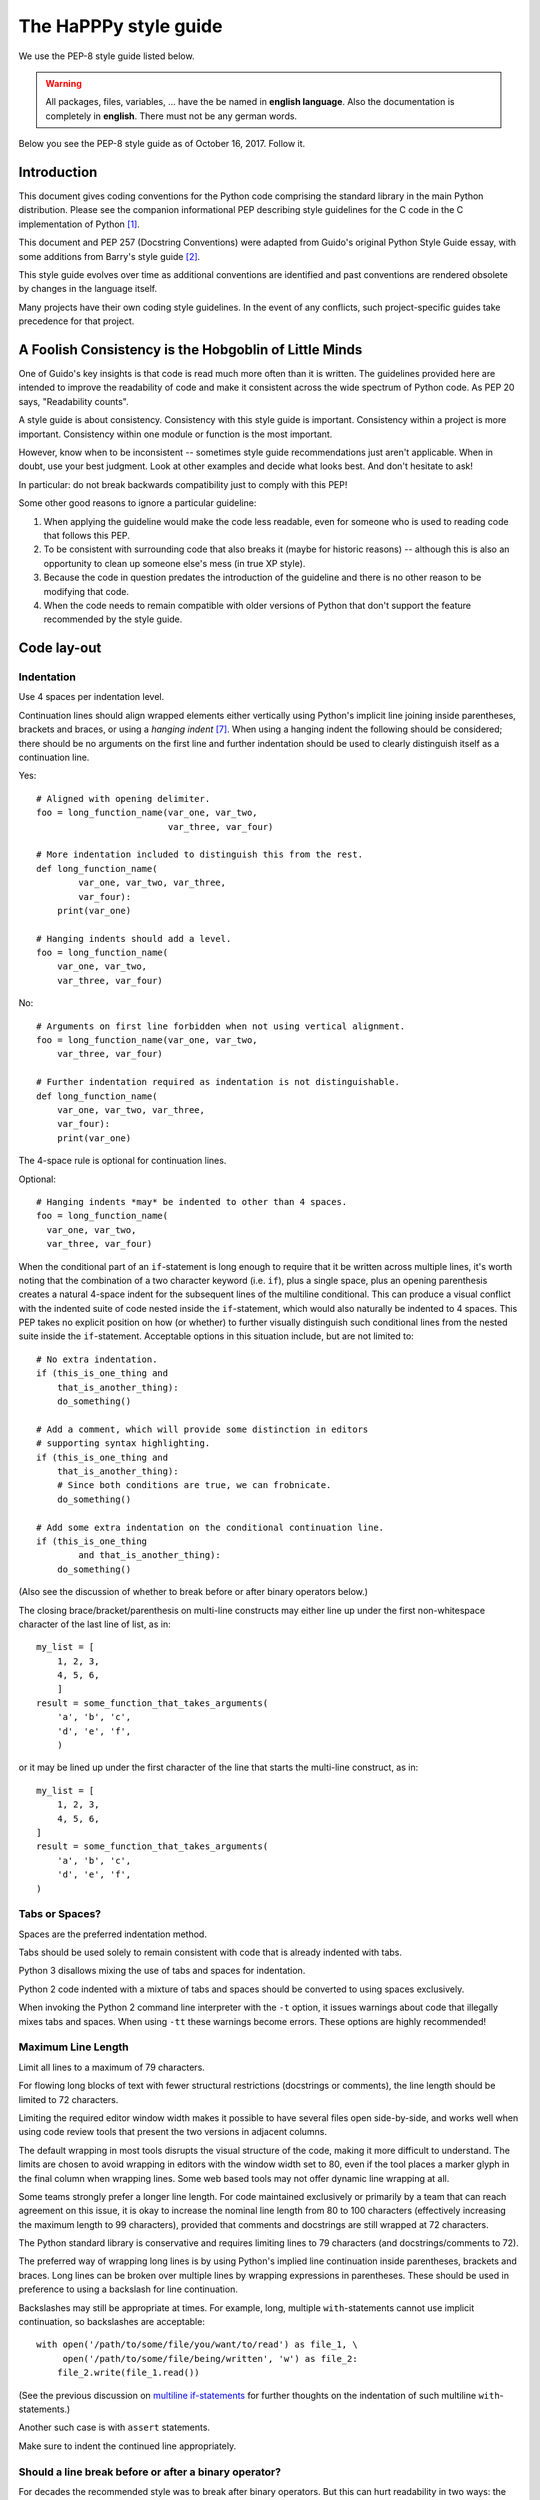 The HaPPPy style guide
======================

We use the PEP-8 style guide listed below. 

.. warning:: All packages, files, variables, ... have the be named in **english language**. Also the documentation is completely in **english**. There must not be any german words.


Below you see the PEP-8 style guide as of October 16, 2017. Follow it.

Introduction
------------

This document gives coding conventions for the Python code comprising
the standard library in the main Python distribution.  Please see the
companion informational PEP describing style guidelines for the C code
in the C implementation of Python [1]_.

This document and PEP 257 (Docstring Conventions) were adapted from
Guido's original Python Style Guide essay, with some additions from
Barry's style guide [2]_.

This style guide evolves over time as additional conventions are
identified and past conventions are rendered obsolete by changes in
the language itself.

Many projects have their own coding style guidelines. In the event of any
conflicts, such project-specific guides take precedence for that project.


A Foolish Consistency is the Hobgoblin of Little Minds
------------------------------------------------------

One of Guido's key insights is that code is read much more often than
it is written.  The guidelines provided here are intended to improve
the readability of code and make it consistent across the wide
spectrum of Python code.  As PEP 20 says, "Readability counts".

A style guide is about consistency.  Consistency with this style guide
is important.  Consistency within a project is more important.
Consistency within one module or function is the most important.

However, know when to be inconsistent -- sometimes style guide
recommendations just aren't applicable.  When in doubt, use your best
judgment.  Look at other examples and decide what looks best.  And
don't hesitate to ask!

In particular: do not break backwards compatibility just to comply with
this PEP!

Some other good reasons to ignore a particular guideline:

1. When applying the guideline would make the code less readable, even
   for someone who is used to reading code that follows this PEP.

2. To be consistent with surrounding code that also breaks it (maybe
   for historic reasons) -- although this is also an opportunity to
   clean up someone else's mess (in true XP style).

3. Because the code in question predates the introduction of the
   guideline and there is no other reason to be modifying that code.

4. When the code needs to remain compatible with older versions of
   Python that don't support the feature recommended by the style guide.


Code lay-out
------------

Indentation
^^^^^^^^^^^

Use 4 spaces per indentation level.

Continuation lines should align wrapped elements either vertically
using Python's implicit line joining inside parentheses, brackets and
braces, or using a *hanging indent* [#fn-hi]_.  When using a hanging
indent the following should be considered; there should be no
arguments on the first line and further indentation should be used to
clearly distinguish itself as a continuation line.

Yes::

    # Aligned with opening delimiter.
    foo = long_function_name(var_one, var_two,
                             var_three, var_four)

    # More indentation included to distinguish this from the rest.
    def long_function_name(
            var_one, var_two, var_three,
            var_four):
        print(var_one)

    # Hanging indents should add a level.
    foo = long_function_name(
        var_one, var_two,
        var_three, var_four)

No::

    # Arguments on first line forbidden when not using vertical alignment.
    foo = long_function_name(var_one, var_two,
        var_three, var_four)

    # Further indentation required as indentation is not distinguishable.
    def long_function_name(
        var_one, var_two, var_three,
        var_four):
        print(var_one)

The 4-space rule is optional for continuation lines.

Optional::

    # Hanging indents *may* be indented to other than 4 spaces.
    foo = long_function_name(
      var_one, var_two,
      var_three, var_four)

.. _`multiline if-statements`:

When the conditional part of an ``if``-statement is long enough to require
that it be written across multiple lines, it's worth noting that the
combination of a two character keyword (i.e. ``if``), plus a single space,
plus an opening parenthesis creates a natural 4-space indent for the
subsequent lines of the multiline conditional.  This can produce a visual
conflict with the indented suite of code nested inside the ``if``-statement,
which would also naturally be indented to 4 spaces.  This PEP takes no
explicit position on how (or whether) to further visually distinguish such
conditional lines from the nested suite inside the ``if``-statement.
Acceptable options in this situation include, but are not limited to::

    # No extra indentation.
    if (this_is_one_thing and
        that_is_another_thing):
        do_something()

    # Add a comment, which will provide some distinction in editors
    # supporting syntax highlighting.
    if (this_is_one_thing and
        that_is_another_thing):
        # Since both conditions are true, we can frobnicate.
        do_something()

    # Add some extra indentation on the conditional continuation line.
    if (this_is_one_thing
            and that_is_another_thing):
        do_something()

(Also see the discussion of whether to break before or after binary
operators below.)

The closing brace/bracket/parenthesis on multi-line constructs may
either line up under the first non-whitespace character of the last
line of list, as in::

    my_list = [
        1, 2, 3,
        4, 5, 6,
        ]
    result = some_function_that_takes_arguments(
        'a', 'b', 'c',
        'd', 'e', 'f',
        )

or it may be lined up under the first character of the line that
starts the multi-line construct, as in::

    my_list = [
        1, 2, 3,
        4, 5, 6,
    ]
    result = some_function_that_takes_arguments(
        'a', 'b', 'c',
        'd', 'e', 'f',
    )


Tabs or Spaces?
^^^^^^^^^^^^^^^

Spaces are the preferred indentation method.

Tabs should be used solely to remain consistent with code that is
already indented with tabs.

Python 3 disallows mixing the use of tabs and spaces for indentation.

Python 2 code indented with a mixture of tabs and spaces should be
converted to using spaces exclusively.

When invoking the Python 2 command line interpreter with
the ``-t`` option, it issues warnings about code that illegally mixes
tabs and spaces.  When using ``-tt`` these warnings become errors.
These options are highly recommended!


Maximum Line Length
^^^^^^^^^^^^^^^^^^^

Limit all lines to a maximum of 79 characters.

For flowing long blocks of text with fewer structural restrictions
(docstrings or comments), the line length should be limited to 72
characters.

Limiting the required editor window width makes it possible to have
several files open side-by-side, and works well when using code
review tools that present the two versions in adjacent columns.

The default wrapping in most tools disrupts the visual structure of the
code, making it more difficult to understand. The limits are chosen to
avoid wrapping in editors with the window width set to 80, even
if the tool places a marker glyph in the final column when wrapping
lines. Some web based tools may not offer dynamic line wrapping at all.

Some teams strongly prefer a longer line length.  For code maintained
exclusively or primarily by a team that can reach agreement on this
issue, it is okay to increase the nominal line length from 80 to
100 characters (effectively increasing the maximum length to 99
characters), provided that comments and docstrings are still wrapped
at 72 characters.

The Python standard library is conservative and requires limiting
lines to 79 characters (and docstrings/comments to 72).

The preferred way of wrapping long lines is by using Python's implied
line continuation inside parentheses, brackets and braces.  Long lines
can be broken over multiple lines by wrapping expressions in
parentheses. These should be used in preference to using a backslash
for line continuation.

Backslashes may still be appropriate at times.  For example, long,
multiple ``with``-statements cannot use implicit continuation, so
backslashes are acceptable::

    with open('/path/to/some/file/you/want/to/read') as file_1, \
         open('/path/to/some/file/being/written', 'w') as file_2:
        file_2.write(file_1.read())

(See the previous discussion on `multiline if-statements`_ for further
thoughts on the indentation of such multiline ``with``-statements.)

Another such case is with ``assert`` statements.

Make sure to indent the continued line appropriately.


Should a line break before or after a binary operator?
^^^^^^^^^^^^^^^^^^^^^^^^^^^^^^^^^^^^^^^^^^^^^^^^^^^^^^

For decades the recommended style was to break after binary operators.
But this can hurt readability in two ways: the operators tend to get
scattered across different columns on the screen, and each operator is
moved away from its operand and onto the previous line.  Here, the eye
has to do extra work to tell which items are added and which are
subtracted::

    # No: operators sit far away from their operands
    income = (gross_wages +
              taxable_interest +
              (dividends - qualified_dividends) -
              ira_deduction -
              student_loan_interest)

To solve this readability problem, mathematicians and their publishers
follow the opposite convention.  Donald Knuth explains the traditional
rule in his *Computers and Typesetting* series: "Although formulas
within a paragraph always break after binary operations and relations,
displayed formulas always break before binary operations" [3]_.

Following the tradition from mathematics usually results in more
readable code::

    # Yes: easy to match operators with operands
    income = (gross_wages
              + taxable_interest
              + (dividends - qualified_dividends)
              - ira_deduction
              - student_loan_interest)

In Python code, it is permissible to break before or after a binary
operator, as long as the convention is consistent locally.  For new
code Knuth's style is suggested.


Blank Lines
^^^^^^^^^^^

Surround top-level function and class definitions with two blank
lines.

Method definitions inside a class are surrounded by a single blank
line.

Extra blank lines may be used (sparingly) to separate groups of
related functions.  Blank lines may be omitted between a bunch of
related one-liners (e.g. a set of dummy implementations).

Use blank lines in functions, sparingly, to indicate logical sections.

Python accepts the control-L (i.e. ^L) form feed character as
whitespace; Many tools treat these characters as page separators, so
you may use them to separate pages of related sections of your file.
Note, some editors and web-based code viewers may not recognize
control-L as a form feed and will show another glyph in its place.


Source File Encoding
^^^^^^^^^^^^^^^^^^^^

Code in the core Python distribution should always use UTF-8 (or ASCII
in Python 2).

Files using ASCII (in Python 2) or UTF-8 (in Python 3) should not have
an encoding declaration.

In the standard library, non-default encodings should be used only for
test purposes or when a comment or docstring needs to mention an author
name that contains non-ASCII characters; otherwise, using ``\x``,
``\u``, ``\U``, or ``\N`` escapes is the preferred way to include
non-ASCII data in string literals.

For Python 3.0 and beyond, the following policy is prescribed for the
standard library (see PEP 3131): All identifiers in the Python
standard library MUST use ASCII-only identifiers, and SHOULD use
English words wherever feasible (in many cases, abbreviations and
technical terms are used which aren't English). In addition, string
literals and comments must also be in ASCII. The only exceptions are
(a) test cases testing the non-ASCII features, and
(b) names of authors. Authors whose names are not based on the
latin alphabet MUST provide a latin transliteration of their
names.

Open source projects with a global audience are encouraged to adopt a
similar policy.


Imports
^^^^^^^

- Imports should usually be on separate lines, e.g.::

      Yes: import os
           import sys

      No:  import sys, os

  It's okay to say this though::

      from subprocess import Popen, PIPE

- Imports are always put at the top of the file, just after any module
  comments and docstrings, and before module globals and constants.

  Imports should be grouped in the following order:

  1. standard library imports
  2. related third party imports
  3. local application/library specific imports

  You should put a blank line between each group of imports.

- Absolute imports are recommended, as they are usually more readable
  and tend to be better behaved (or at least give better error
  messages) if the import system is incorrectly configured (such as
  when a directory inside a package ends up on ``sys.path``)::

    import mypkg.sibling
    from mypkg import sibling
    from mypkg.sibling import example

  However, explicit relative imports are an acceptable alternative to
  absolute imports, especially when dealing with complex package layouts
  where using absolute imports would be unnecessarily verbose::

    from . import sibling
    from .sibling import example

  Standard library code should avoid complex package layouts and always
  use absolute imports.

  Implicit relative imports should *never* be used and have been removed
  in Python 3.

- When importing a class from a class-containing module, it's usually
  okay to spell this::

      from myclass import MyClass
      from foo.bar.yourclass import YourClass

  If this spelling causes local name clashes, then spell them ::

      import myclass
      import foo.bar.yourclass

  and use "myclass.MyClass" and "foo.bar.yourclass.YourClass".

- Wildcard imports (``from <module> import *``) should be avoided, as
  they make it unclear which names are present in the namespace,
  confusing both readers and many automated tools. There is one
  defensible use case for a wildcard import, which is to republish an
  internal interface as part of a public API (for example, overwriting
  a pure Python implementation of an interface with the definitions
  from an optional accelerator module and exactly which definitions
  will be overwritten isn't known in advance).

  When republishing names this way, the guidelines below regarding
  public and internal interfaces still apply.


Module level dunder names
^^^^^^^^^^^^^^^^^^^^^^^^^

Module level "dunders" (i.e. names with two leading and two trailing
underscores) such as ``__all__``, ``__author__``, ``__version__``,
etc. should be placed after the module docstring but before any import
statements *except* ``from __future__`` imports.  Python mandates that
future-imports must appear in the module before any other code except
docstrings.

For example::

    """This is the example module.

    This module does stuff.
    """

    from __future__ import barry_as_FLUFL

    __all__ = ['a', 'b', 'c']
    __version__ = '0.1'
    __author__ = 'Cardinal Biggles'

    import os
    import sys


String Quotes
-------------

In Python, single-quoted strings and double-quoted strings are the
same.  This PEP does not make a recommendation for this.  Pick a rule
and stick to it.  When a string contains single or double quote
characters, however, use the other one to avoid backslashes in the
string. It improves readability.

For triple-quoted strings, always use double quote characters to be
consistent with the docstring convention in PEP 257.


Whitespace in Expressions and Statements
----------------------------------------

Pet Peeves
^^^^^^^^^^

Avoid extraneous whitespace in the following situations:

- Immediately inside parentheses, brackets or braces. ::

      Yes: spam(ham[1], {eggs: 2})
      No:  spam( ham[ 1 ], { eggs: 2 } )

- Between a trailing comma and a following close parenthesis. ::

      Yes: foo = (0,)
      No:  bar = (0, )

- Immediately before a comma, semicolon, or colon::

      Yes: if x == 4: print x, y; x, y = y, x
      No:  if x == 4 : print x , y ; x , y = y , x

- However, in a slice the colon acts like a binary operator, and
  should have equal amounts on either side (treating it as the
  operator with the lowest priority).  In an extended slice, both
  colons must have the same amount of spacing applied.  Exception:
  when a slice parameter is omitted, the space is omitted.

  Yes::

      ham[1:9], ham[1:9:3], ham[:9:3], ham[1::3], ham[1:9:]
      ham[lower:upper], ham[lower:upper:], ham[lower::step]
      ham[lower+offset : upper+offset]
      ham[: upper_fn(x) : step_fn(x)], ham[:: step_fn(x)]
      ham[lower + offset : upper + offset]

  No::

      ham[lower + offset:upper + offset]
      ham[1: 9], ham[1 :9], ham[1:9 :3]
      ham[lower : : upper]
      ham[ : upper]

- Immediately before the open parenthesis that starts the argument
  list of a function call::

      Yes: spam(1)
      No:  spam (1)

- Immediately before the open parenthesis that starts an indexing or
  slicing::

      Yes: dct['key'] = lst[index]
      No:  dct ['key'] = lst [index]

- More than one space around an assignment (or other) operator to
  align it with another.

  Yes::

      x = 1
      y = 2
      long_variable = 3

  No::

      x             = 1
      y             = 2
      long_variable = 3


Other Recommendations
^^^^^^^^^^^^^^^^^^^^^

- Avoid trailing whitespace anywhere.  Because it's usually invisible,
  it can be confusing: e.g. a backslash followed by a space and a
  newline does not count as a line continuation marker.  Some editors
  don't preserve it and many projects (like CPython itself) have
  pre-commit hooks that reject it.

- Always surround these binary operators with a single space on either
  side: assignment (``=``), augmented assignment (``+=``, ``-=``
  etc.), comparisons (``==``, ``<``, ``>``, ``!=``, ``<>``, ``<=``,
  ``>=``, ``in``, ``not in``, ``is``, ``is not``), Booleans (``and``,
  ``or``, ``not``).

- If operators with different priorities are used, consider adding
  whitespace around the operators with the lowest priority(ies). Use
  your own judgment; however, never use more than one space, and
  always have the same amount of whitespace on both sides of a binary
  operator.

  Yes::

      i = i + 1
      submitted += 1
      x = x*2 - 1
      hypot2 = x*x + y*y
      c = (a+b) * (a-b)

  No::

      i=i+1
      submitted +=1
      x = x * 2 - 1
      hypot2 = x * x + y * y
      c = (a + b) * (a - b)

- Don't use spaces around the ``=`` sign when used to indicate a
  keyword argument or a default parameter value.

  Yes::

      def complex(real, imag=0.0):
          return magic(r=real, i=imag)

  No::

      def complex(real, imag = 0.0):
          return magic(r = real, i = imag)

- Function annotations should use the normal rules for colons and
  always have spaces around the ``->`` arrow if present.  (See
  `Function Annotations`_ below for more about function annotations.)

  Yes::

      def munge(input: AnyStr): ...
      def munge() -> AnyStr: ...

  No::

      def munge(input:AnyStr): ...
      def munge()->PosInt: ...

- When combining an argument annotation with a default value, use
  spaces around the ``=`` sign (but only for those arguments that have
  both an annotation and a default).

  Yes::

      def munge(sep: AnyStr = None): ...
      def munge(input: AnyStr, sep: AnyStr = None, limit=1000): ...

  No::

      def munge(input: AnyStr=None): ...
      def munge(input: AnyStr, limit = 1000): ...

- Compound statements (multiple statements on the same line) are
  generally discouraged.

  Yes::

      if foo == 'blah':
          do_blah_thing()
      do_one()
      do_two()
      do_three()

  Rather not::

      if foo == 'blah': do_blah_thing()
      do_one(); do_two(); do_three()

- While sometimes it's okay to put an if/for/while with a small body
  on the same line, never do this for multi-clause statements.  Also
  avoid folding such long lines!

  Rather not::

      if foo == 'blah': do_blah_thing()
      for x in lst: total += x
      while t < 10: t = delay()

  Definitely not::

      if foo == 'blah': do_blah_thing()
      else: do_non_blah_thing()

      try: something()
      finally: cleanup()

      do_one(); do_two(); do_three(long, argument,
                                   list, like, this)

      if foo == 'blah': one(); two(); three()

When to use trailing commas
---------------------------

Trailing commas are usually optional, except they are mandatory when
making a tuple of one element (and in Python 2 they have semantics for
the ``print`` statement).  For clarity, it is recommended to surround
the latter in (technically redundant) parentheses.

  Yes::

      FILES = ('setup.cfg',)

  OK, but confusing::

      FILES = 'setup.cfg',

When trailing commas are redundant, they are often helpful when a
version control system is used, when a list of values, arguments or
imported items is expected to be extended over time.  The pattern is
to put each value (etc.) on a line by itself, always adding a trailing
comma, and add the close parenthesis/bracket/brace on the next line.
However it does not make sense to have a trailing comma on the same
line as the closing delimiter (except in the above case of singleton
tuples).

  Yes::

      FILES = [
          'setup.cfg',
          'tox.ini',
          ]
      initialize(FILES,
                 error=True,
                 )

  No::

      FILES = ['setup.cfg', 'tox.ini',]
      initialize(FILES, error=True,)


Comments
--------

Comments that contradict the code are worse than no comments.  Always
make a priority of keeping the comments up-to-date when the code
changes!

Comments should be complete sentences.  If a comment is a phrase or
sentence, its first word should be capitalized, unless it is an
identifier that begins with a lower case letter (never alter the case
of identifiers!).

If a comment is short, the period at the end can be omitted.  Block
comments generally consist of one or more paragraphs built out of
complete sentences, and each sentence should end in a period.

You should use two spaces after a sentence-ending period.

When writing English, follow Strunk and White.

Python coders from non-English speaking countries: please write your
comments in English, unless you are 120% sure that the code will never
be read by people who don't speak your language.

Block Comments
^^^^^^^^^^^^^^

Block comments generally apply to some (or all) code that follows
them, and are indented to the same level as that code.  Each line of a
block comment starts with a ``#`` and a single space (unless it is
indented text inside the comment).

Paragraphs inside a block comment are separated by a line containing a
single ``#``.

Inline Comments
^^^^^^^^^^^^^^^

Use inline comments sparingly.

An inline comment is a comment on the same line as a statement.
Inline comments should be separated by at least two spaces from the
statement.  They should start with a # and a single space.

Inline comments are unnecessary and in fact distracting if they state
the obvious.  Don't do this::

    x = x + 1                 # Increment x

But sometimes, this is useful::

    x = x + 1                 # Compensate for border

Documentation Strings
^^^^^^^^^^^^^^^^^^^^^

Conventions for writing good documentation strings
(a.k.a. "docstrings") are immortalized in PEP 257.

- Write docstrings for all public modules, functions, classes, and
  methods.  Docstrings are not necessary for non-public methods, but
  you should have a comment that describes what the method does.  This
  comment should appear after the ``def`` line.

- PEP 257 describes good docstring conventions.  Note that most
  importantly, the ``"""`` that ends a multiline docstring should be
  on a line by itself, e.g.::

      """Return a foobang

      Optional plotz says to frobnicate the bizbaz first.
      """

- For one liner docstrings, please keep the closing ``"""`` on
  the same line.


Naming Conventions
------------------

The naming conventions of Python's library are a bit of a mess, so
we'll never get this completely consistent -- nevertheless, here are
the currently recommended naming standards.  New modules and packages
(including third party frameworks) should be written to these
standards, but where an existing library has a different style,
internal consistency is preferred.

Overriding Principle
^^^^^^^^^^^^^^^^^^^^

Names that are visible to the user as public parts of the API should
follow conventions that reflect usage rather than implementation.

Descriptive: Naming Styles
^^^^^^^^^^^^^^^^^^^^^^^^^^

There are a lot of different naming styles.  It helps to be able to
recognize what naming style is being used, independently from what
they are used for.

The following naming styles are commonly distinguished:

- ``b`` (single lowercase letter)
- ``B`` (single uppercase letter)
- ``lowercase``
- ``lower_case_with_underscores``
- ``UPPERCASE``
- ``UPPER_CASE_WITH_UNDERSCORES``
- ``CapitalizedWords`` (or CapWords, or CamelCase -- so named because
  of the bumpy look of its letters [4]_).  This is also sometimes known
  as StudlyCaps.

  Note: When using abbreviations in CapWords, capitalize all the
  letters of the abbreviation.  Thus HTTPServerError is better than
  HttpServerError.
- ``mixedCase`` (differs from CapitalizedWords by initial lowercase
  character!)
- ``Capitalized_Words_With_Underscores`` (ugly!)

There's also the style of using a short unique prefix to group related
names together.  This is not used much in Python, but it is mentioned
for completeness.  For example, the ``os.stat()`` function returns a
tuple whose items traditionally have names like ``st_mode``,
``st_size``, ``st_mtime`` and so on.  (This is done to emphasize the
correspondence with the fields of the POSIX system call struct, which
helps programmers familiar with that.)

The X11 library uses a leading X for all its public functions.  In
Python, this style is generally deemed unnecessary because attribute
and method names are prefixed with an object, and function names are
prefixed with a module name.

In addition, the following special forms using leading or trailing
underscores are recognized (these can generally be combined with any
case convention):

- ``_single_leading_underscore``: weak "internal use" indicator.
  E.g. ``from M import *`` does not import objects whose name starts
  with an underscore.

- ``single_trailing_underscore_``: used by convention to avoid
  conflicts with Python keyword, e.g. ::

      Tkinter.Toplevel(master, class_='ClassName')

- ``__double_leading_underscore``: when naming a class attribute,
  invokes name mangling (inside class FooBar, ``__boo`` becomes
  ``_FooBar__boo``; see below).

- ``__double_leading_and_trailing_underscore__``: "magic" objects or
  attributes that live in user-controlled namespaces.
  E.g. ``__init__``, ``__import__`` or ``__file__``.  Never invent
  such names; only use them as documented.

Prescriptive: Naming Conventions
^^^^^^^^^^^^^^^^^^^^^^^^^^^^^^^^

Names to Avoid
""""""""""""""

Never use the characters 'l' (lowercase letter el), 'O' (uppercase
letter oh), or 'I' (uppercase letter eye) as single character variable
names.

In some fonts, these characters are indistinguishable from the
numerals one and zero.  When tempted to use 'l', use 'L' instead.

ASCII Compatibility
"""""""""""""""""""

Identifiers used in the standard library must be ASCII compatible
as described in the
`policy section <https://www.python.org/dev/peps/pep-3131/#policy-specification>`_
of PEP 3131.

Package and Module Names
""""""""""""""""""""""""

Modules should have short, all-lowercase names.  Underscores can be
used in the module name if it improves readability.  Python packages
should also have short, all-lowercase names, although the use of
underscores is discouraged.

When an extension module written in C or C++ has an accompanying
Python module that provides a higher level (e.g. more object oriented)
interface, the C/C++ module has a leading underscore
(e.g. ``_socket``).

Class Names
"""""""""""

Class names should normally use the CapWords convention.

The naming convention for functions may be used instead in cases where
the interface is documented and used primarily as a callable.

Note that there is a separate convention for builtin names: most builtin
names are single words (or two words run together), with the CapWords
convention used only for exception names and builtin constants.

Type variable names
"""""""""""""""""""

Names of type variables introduced in PEP 484 should normally use CapWords
preferring short names: ``T``, ``AnyStr``, ``Num``. It is recommended to add
suffixes ``_co`` or ``_contra`` to the variables used to declare covariant
or contravariant behavior correspondingly. Examples::

  from typing import TypeVar

  VT_co = TypeVar('VT_co', covariant=True)
  KT_contra = TypeVar('KT_contra', contravariant=True)

Exception Names
"""""""""""""""

Because exceptions should be classes, the class naming convention
applies here.  However, you should use the suffix "Error" on your
exception names (if the exception actually is an error).

Global Variable Names
"""""""""""""""""""""

(Let's hope that these variables are meant for use inside one module
only.)  The conventions are about the same as those for functions.

Modules that are designed for use via ``from M import *`` should use
the ``__all__`` mechanism to prevent exporting globals, or use the
older convention of prefixing such globals with an underscore (which
you might want to do to indicate these globals are "module
non-public").

Function Names
""""""""""""""

Function names should be lowercase, with words separated by
underscores as necessary to improve readability.

mixedCase is allowed only in contexts where that's already the
prevailing style (e.g. threading.py), to retain backwards
compatibility.

Function and method arguments
"""""""""""""""""""""""""""""

Always use ``self`` for the first argument to instance methods.

Always use ``cls`` for the first argument to class methods.

If a function argument's name clashes with a reserved keyword, it is
generally better to append a single trailing underscore rather than
use an abbreviation or spelling corruption.  Thus ``class_`` is better
than ``clss``.  (Perhaps better is to avoid such clashes by using a
synonym.)

Method Names and Instance Variables
"""""""""""""""""""""""""""""""""""

Use the function naming rules: lowercase with words separated by
underscores as necessary to improve readability.

Use one leading underscore only for non-public methods and instance
variables.

To avoid name clashes with subclasses, use two leading underscores to
invoke Python's name mangling rules.

Python mangles these names with the class name: if class Foo has an
attribute named ``__a``, it cannot be accessed by ``Foo.__a``.  (An
insistent user could still gain access by calling ``Foo._Foo__a``.)
Generally, double leading underscores should be used only to avoid
name conflicts with attributes in classes designed to be subclassed.

Note: there is some controversy about the use of __names (see below).

Constants
"""""""""

Constants are usually defined on a module level and written in all
capital letters with underscores separating words.  Examples include
``MAX_OVERFLOW`` and ``TOTAL``.

Designing for inheritance
"""""""""""""""""""""""""

Always decide whether a class's methods and instance variables
(collectively: "attributes") should be public or non-public.  If in
doubt, choose non-public; it's easier to make it public later than to
make a public attribute non-public.

Public attributes are those that you expect unrelated clients of your
class to use, with your commitment to avoid backward incompatible
changes.  Non-public attributes are those that are not intended to be
used by third parties; you make no guarantees that non-public
attributes won't change or even be removed.

We don't use the term "private" here, since no attribute is really
private in Python (without a generally unnecessary amount of work).

Another category of attributes are those that are part of the
"subclass API" (often called "protected" in other languages).  Some
classes are designed to be inherited from, either to extend or modify
aspects of the class's behavior.  When designing such a class, take
care to make explicit decisions about which attributes are public,
which are part of the subclass API, and which are truly only to be
used by your base class.

With this in mind, here are the Pythonic guidelines:

- Public attributes should have no leading underscores.

- If your public attribute name collides with a reserved keyword,
  append a single trailing underscore to your attribute name.  This is
  preferable to an abbreviation or corrupted spelling.  (However,
  notwithstanding this rule, 'cls' is the preferred spelling for any
  variable or argument which is known to be a class, especially the
  first argument to a class method.)

  Note 1: See the argument name recommendation above for class methods.

- For simple public data attributes, it is best to expose just the
  attribute name, without complicated accessor/mutator methods.  Keep
  in mind that Python provides an easy path to future enhancement,
  should you find that a simple data attribute needs to grow
  functional behavior.  In that case, use properties to hide
  functional implementation behind simple data attribute access
  syntax.

  Note 1: Properties only work on new-style classes.

  Note 2: Try to keep the functional behavior side-effect free,
  although side-effects such as caching are generally fine.

  Note 3: Avoid using properties for computationally expensive
  operations; the attribute notation makes the caller believe that
  access is (relatively) cheap.

- If your class is intended to be subclassed, and you have attributes
  that you do not want subclasses to use, consider naming them with
  double leading underscores and no trailing underscores.  This
  invokes Python's name mangling algorithm, where the name of the
  class is mangled into the attribute name.  This helps avoid
  attribute name collisions should subclasses inadvertently contain
  attributes with the same name.

  Note 1: Note that only the simple class name is used in the mangled
  name, so if a subclass chooses both the same class name and attribute
  name, you can still get name collisions.

  Note 2: Name mangling can make certain uses, such as debugging and
  ``__getattr__()``, less convenient.  However the name mangling
  algorithm is well documented and easy to perform manually.

  Note 3: Not everyone likes name mangling.  Try to balance the
  need to avoid accidental name clashes with potential use by
  advanced callers.


Public and internal interfaces
^^^^^^^^^^^^^^^^^^^^^^^^^^^^^^

Any backwards compatibility guarantees apply only to public interfaces.
Accordingly, it is important that users be able to clearly distinguish
between public and internal interfaces.

Documented interfaces are considered public, unless the documentation
explicitly declares them to be provisional or internal interfaces exempt
from the usual backwards compatibility guarantees. All undocumented
interfaces should be assumed to be internal.

To better support introspection, modules should explicitly declare the
names in their public API using the ``__all__`` attribute. Setting
``__all__`` to an empty list indicates that the module has no public API.

Even with ``__all__`` set appropriately, internal interfaces (packages,
modules, classes, functions, attributes or other names) should still be
prefixed with a single leading underscore.

An interface is also considered internal if any containing namespace
(package, module or class) is considered internal.

Imported names should always be considered an implementation detail.
Other modules must not rely on indirect access to such imported names
unless they are an explicitly documented part of the containing module's
API, such as ``os.path`` or a package's ``__init__`` module that exposes
functionality from submodules.


Programming Recommendations
---------------------------

- Code should be written in a way that does not disadvantage other
  implementations of Python (PyPy, Jython, IronPython, Cython, Psyco,
  and such).

  For example, do not rely on CPython's efficient implementation of
  in-place string concatenation for statements in the form ``a += b``
  or ``a = a + b``.  This optimization is fragile even in CPython (it
  only works for some types) and isn't present at all in implementations
  that don't use refcounting.  In performance sensitive parts of the
  library, the ``''.join()`` form should be used instead.  This will
  ensure that concatenation occurs in linear time across various
  implementations.

- Comparisons to singletons like None should always be done with
  ``is`` or ``is not``, never the equality operators.

  Also, beware of writing ``if x`` when you really mean ``if x is not
  None`` -- e.g. when testing whether a variable or argument that
  defaults to None was set to some other value.  The other value might
  have a type (such as a container) that could be false in a boolean
  context!

- Use ``is not`` operator rather than ``not ... is``.  While both
  expressions are functionally identical, the former is more readable
  and preferred.

  Yes::

      if foo is not None:

  No::

      if not foo is None:

- When implementing ordering operations with rich comparisons, it is
  best to implement all six operations (``__eq__``, ``__ne__``,
  ``__lt__``, ``__le__``, ``__gt__``, ``__ge__``) rather than relying
  on other code to only exercise a particular comparison.

  To minimize the effort involved, the ``functools.total_ordering()``
  decorator provides a tool to generate missing comparison methods.

  PEP 207 indicates that reflexivity rules *are* assumed by Python.
  Thus, the interpreter may swap ``y > x`` with ``x < y``, ``y >= x``
  with ``x <= y``, and may swap the arguments of ``x == y`` and ``x !=
  y``.  The ``sort()`` and ``min()`` operations are guaranteed to use
  the ``<`` operator and the ``max()`` function uses the ``>``
  operator.  However, it is best to implement all six operations so
  that confusion doesn't arise in other contexts.

- Always use a def statement instead of an assignment statement that binds
  a lambda expression directly to an identifier.

  Yes::

      def f(x): return 2*x

  No::

      f = lambda x: 2*x

  The first form means that the name of the resulting function object is
  specifically 'f' instead of the generic '<lambda>'. This is more
  useful for tracebacks and string representations in general. The use
  of the assignment statement eliminates the sole benefit a lambda
  expression can offer over an explicit def statement (i.e. that it can
  be embedded inside a larger expression)

- Derive exceptions from ``Exception`` rather than ``BaseException``.
  Direct inheritance from ``BaseException`` is reserved for exceptions
  where catching them is almost always the wrong thing to do.

  Design exception hierarchies based on the distinctions that code
  *catching* the exceptions is likely to need, rather than the locations
  where the exceptions are raised. Aim to answer the question
  "What went wrong?" programmatically, rather than only stating that
  "A problem occurred" (see PEP 3151 for an example of this lesson being
  learned for the builtin exception hierarchy)

  Class naming conventions apply here, although you should add the
  suffix "Error" to your exception classes if the exception is an
  error.  Non-error exceptions that are used for non-local flow control
  or other forms of signaling need no special suffix.

- Use exception chaining appropriately. In Python 3, "raise X from Y"
  should be used to indicate explicit replacement without losing the
  original traceback.

  When deliberately replacing an inner exception (using "raise X" in
  Python 2 or "raise X from None" in Python 3.3+), ensure that relevant
  details are transferred to the new exception (such as preserving the
  attribute name when converting KeyError to AttributeError, or
  embedding the text of the original exception in the new exception
  message).

- When raising an exception in Python 2, use ``raise ValueError('message')``
  instead of the older form ``raise ValueError, 'message'``.

  The latter form is not legal Python 3 syntax.

  The paren-using form also means that when the exception arguments are
  long or include string formatting, you don't need to use line
  continuation characters thanks to the containing parentheses.

- When catching exceptions, mention specific exceptions whenever
  possible instead of using a bare ``except:`` clause.

  For example, use::

      try:
          import platform_specific_module
      except ImportError:
          platform_specific_module = None

  A bare ``except:`` clause will catch SystemExit and
  KeyboardInterrupt exceptions, making it harder to interrupt a
  program with Control-C, and can disguise other problems.  If you
  want to catch all exceptions that signal program errors, use
  ``except Exception:`` (bare except is equivalent to ``except
  BaseException:``).

  A good rule of thumb is to limit use of bare 'except' clauses to two
  cases:

  1. If the exception handler will be printing out or logging the
     traceback; at least the user will be aware that an error has
     occurred.

  2. If the code needs to do some cleanup work, but then lets the
     exception propagate upwards with ``raise``.  ``try...finally``
     can be a better way to handle this case.

- When binding caught exceptions to a name, prefer the explicit name
  binding syntax added in Python 2.6::

      try:
          process_data()
      except Exception as exc:
          raise DataProcessingFailedError(str(exc))

  This is the only syntax supported in Python 3, and avoids the
  ambiguity problems associated with the older comma-based syntax.

- When catching operating system errors, prefer the explicit exception
  hierarchy introduced in Python 3.3 over introspection of ``errno``
  values.

- Additionally, for all try/except clauses, limit the ``try`` clause
  to the absolute minimum amount of code necessary.  Again, this
  avoids masking bugs.

  Yes::

      try:
          value = collection[key]
      except KeyError:
          return key_not_found(key)
      else:
          return handle_value(value)

  No::

      try:
          # Too broad!
          return handle_value(collection[key])
      except KeyError:
          # Will also catch KeyError raised by handle_value()
          return key_not_found(key)

- When a resource is local to a particular section of code, use a
  ``with`` statement to ensure it is cleaned up promptly and reliably
  after use. A try/finally statement is also acceptable.

- Context managers should be invoked through separate functions or methods
  whenever they do something other than acquire and release resources.
  For example:

  Yes::

               with conn.begin_transaction():
                   do_stuff_in_transaction(conn)

  No::

               with conn:
                   do_stuff_in_transaction(conn)

  The latter example doesn't provide any information to indicate that
  the ``__enter__`` and ``__exit__`` methods are doing something other
  than closing the connection after a transaction.  Being explicit is
  important in this case.

- Be consistent in return statements.  Either all return statements in
  a function should return an expression, or none of them should.  If
  any return statement returns an expression, any return statements
  where no value is returned should explicitly state this as ``return
  None``, and an explicit return statement should be present at the
  end of the function (if reachable).

  Yes::

      def foo(x):
          if x >= 0:
              return math.sqrt(x)
          else:
              return None

      def bar(x):
          if x < 0:
              return None
          return math.sqrt(x)

  No::

      def foo(x):
          if x >= 0:
              return math.sqrt(x)

      def bar(x):
          if x < 0:
              return
          return math.sqrt(x)

- Use string methods instead of the string module.

  String methods are always much faster and share the same API with
  unicode strings.  Override this rule if backward compatibility with
  Pythons older than 2.0 is required.

- Use ``''.startswith()`` and ``''.endswith()`` instead of string
  slicing to check for prefixes or suffixes.

  startswith() and endswith() are cleaner and less error prone.  For
  example::

      Yes: if foo.startswith('bar'):
      No:  if foo[:3] == 'bar':

- Object type comparisons should always use isinstance() instead of
  comparing types directly. ::

      Yes: if isinstance(obj, int):

      No:  if type(obj) is type(1):

  When checking if an object is a string, keep in mind that it might
  be a unicode string too!  In Python 2, str and unicode have a
  common base class, basestring, so you can do::

      if isinstance(obj, basestring):

  Note that in Python 3, ``unicode`` and ``basestring`` no longer exist
  (there is only ``str``) and a bytes object is no longer a kind of
  string (it is a sequence of integers instead)

- For sequences, (strings, lists, tuples), use the fact that empty
  sequences are false. ::

      Yes: if not seq:
           if seq:

      No: if len(seq):
          if not len(seq):

- Don't write string literals that rely on significant trailing
  whitespace.  Such trailing whitespace is visually indistinguishable
  and some editors (or more recently, reindent.py) will trim them.

- Don't compare boolean values to True or False using ``==``. ::

      Yes:   if greeting:
      No:    if greeting == True:
      Worse: if greeting is True:

Function Annotations
^^^^^^^^^^^^^^^^^^^^

With the acceptance of PEP 484, the style rules for function
annotations are changing.

- In order to be forward compatible, function annotations in Python 3
  code should preferably use PEP 484 syntax.  (There are some
  formatting recommendations for annotations in the previous section.)

- The experimentation with annotation styles that was recommended
  previously in this PEP is no longer encouraged.

- However, outside the stdlib, experiments within the rules of PEP 484
  are now encouraged.  For example, marking up a large third party
  library or application with PEP 484 style type annotations,
  reviewing how easy it was to add those annotations, and observing
  whether their presence increases code understandability.

- The Python standard library should be conservative in adopting such
  annotations, but their use is allowed for new code and for big
  refactorings.

- For code that wants to make a different use of function annotations
  it is recommended to put a comment of the form::

    # type: ignore

  near the top of the file; this tells type checker to ignore all
  annotations.  (More fine-grained ways of disabling complaints from
  type checkers can be found in PEP 484.)

- Like linters, type checkers are optional, separate tools.  Python
  interpreters by default should not issue any messages due to type
  checking and should not alter their behavior based on annotations.

- Users who don't want to use type checkers are free to ignore them.
  However, it is expected that users of third party library packages
  may want to run type checkers over those packages.  For this purpose
  PEP 484 recommends the use of stub files: .pyi files that are read
  by the type checker in preference of the corresponding .py files.
  Stub files can be distributed with a library, or separately (with
  the library author's permission) through the typeshed repo [5]_.

- For code that needs to be backwards compatible, type annotations
  can be added in the form of comments.  See the relevant section of
  PEP 484 [6]_.


.. rubric:: Footnotes

.. [#fn-hi] *Hanging indentation* is a type-setting style where all
   the lines in a paragraph are indented except the first line.  In
   the context of Python, the term is used to describe a style where
   the opening parenthesis of a parenthesized statement is the last
   non-whitespace character of the line, with subsequent lines being
   indented until the closing parenthesis.


References
----------

.. [1] PEP 7, Style Guide for C Code, van Rossum

.. [2] Barry's GNU Mailman style guide
       http://barry.warsaw.us/software/STYLEGUIDE.txt

.. [3] Donald Knuth's *The TeXBook*, pages 195 and 196.

.. [4] http://www.wikipedia.com/wiki/CamelCase

.. [5] Typeshed repo
   https://github.com/python/typeshed

.. [6] Suggested syntax for Python 2.7 and straddling code
   https://www.python.org/dev/peps/pep-0484/#suggested-syntax-for-python-2-7-and-straddling-code



Copyright
---------

This document has been placed in the public domain.